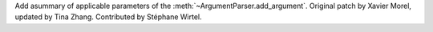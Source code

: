 Add asummary of applicable parameters of the
:meth:`~ArgumentParser.add_argument`. Original patch by Xavier Morel,
updated by Tina Zhang. Contributed by Stéphane Wirtel.

